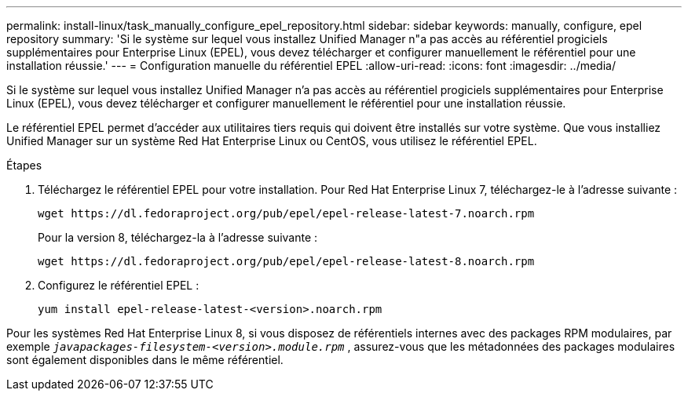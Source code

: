 ---
permalink: install-linux/task_manually_configure_epel_repository.html 
sidebar: sidebar 
keywords: manually, configure, epel repository 
summary: 'Si le système sur lequel vous installez Unified Manager n"a pas accès au référentiel progiciels supplémentaires pour Enterprise Linux (EPEL), vous devez télécharger et configurer manuellement le référentiel pour une installation réussie.' 
---
= Configuration manuelle du référentiel EPEL
:allow-uri-read: 
:icons: font
:imagesdir: ../media/


[role="lead"]
Si le système sur lequel vous installez Unified Manager n'a pas accès au référentiel progiciels supplémentaires pour Enterprise Linux (EPEL), vous devez télécharger et configurer manuellement le référentiel pour une installation réussie.

Le référentiel EPEL permet d'accéder aux utilitaires tiers requis qui doivent être installés sur votre système. Que vous installiez Unified Manager sur un système Red Hat Enterprise Linux ou CentOS, vous utilisez le référentiel EPEL.

.Étapes
. Téléchargez le référentiel EPEL pour votre installation. Pour Red Hat Enterprise Linux 7, téléchargez-le à l'adresse suivante :
+
`+wget https://dl.fedoraproject.org/pub/epel/epel-release-latest-7.noarch.rpm+`

+
Pour la version 8, téléchargez-la à l'adresse suivante :

+
`+wget https://dl.fedoraproject.org/pub/epel/epel-release-latest-8.noarch.rpm+`

. Configurez le référentiel EPEL :
+
`yum install epel-release-latest-<version>.noarch.rpm`



Pour les systèmes Red Hat Enterprise Linux 8, si vous disposez de référentiels internes avec des packages RPM modulaires, par exemple `_javapackages-filesystem-<version>.module.rpm_` , assurez-vous que les métadonnées des packages modulaires sont également disponibles dans le même référentiel.
